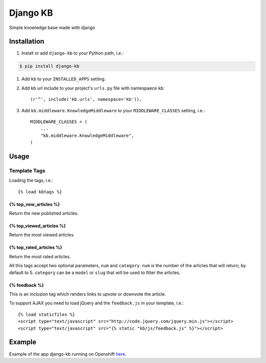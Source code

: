 =============================
Django KB
=============================

.. image:: https://img.shields.io/pypi/v/django-kb.svg
    :target: https://pypi.python.org/pypi/django-kb/
    :alt: Latest Version

.. image:: https://img.shields.io/pypi/pyversions/django-kb.svg
    :target: https://pypi.python.org/pypi/django-kb/
    :alt: Supported Python versions

.. image:: https://img.shields.io/pypi/format/django-kb.svg
    :target: https://pypi.python.org/pypi/django-kb/
    :alt: Download format

.. image:: https://travis-ci.org/eliostvs/django-kb.png?branch=master
    :target: https://travis-ci.org/eliostvs/django-kb

.. image:: https://coveralls.io/repos/eliostvs/django-kb/badge.png?branch=master
    :target: https://coveralls.io/r/eliostvs/django-kb?branch=master

Simple knowledge base made with django

Installation
-------------

#. Install or add ``django-kb`` to your Python path, i.e.:

.. code:: sh

    $ pip install django-kb

#. Add ``kb`` to your ``INSTALLED_APPS`` setting.

#. Add kb url include to your project's ``urls.py`` file with namespaece ``kb``::

    (r'^', include('kb.urls', namespace='kb')),

#. Add ``kb.middleware.KnowledgeMiddleware`` to your ``MIDDLEWARE_CLASSES`` setting, i.e.::

    MIDDLEWARE_CLASSES = (
        ...
        "kb.middleware.KnowledgeMiddleware",
    )

Usage
-----

Template Tags
~~~~~~~~~~~~~

Loading the tags, i.e.::

    {% load kbtags %}

{% top_new_articles %}
++++++++++++++++++++++

Return the new published articles.

{% top_viewed_articles %}
+++++++++++++++++++++++++

Return the most viewed articles.

{% top_rated_articles %}
++++++++++++++++++++++++

Return the most rated articles.

All this tags accept two optional parameters, ``num`` and ``category``.
``num`` is the number of the articles that will return, by default to 5.
``category`` can be a ``model`` or ``slug`` that will be used to filter the articles.

{% feedback %}
++++++++++++++

This is an inclusion tag which renders links to upvote or downvote the article.

To support AJAX you need to load jQuery and the ``feedback.js`` in your template, i.e.::

    {% load staticfiles %}
    <script type="text/javascript" src="http://code.jquery.com/jquery.min.js"></script>
    <script type="text/javascript" src="{% static "kb/js/feedback.js" %}"></script>


Example
-------

Example of the app django-kb running on Openshift `here <https://github.com/eliostvs/django-kb-example>`_.
